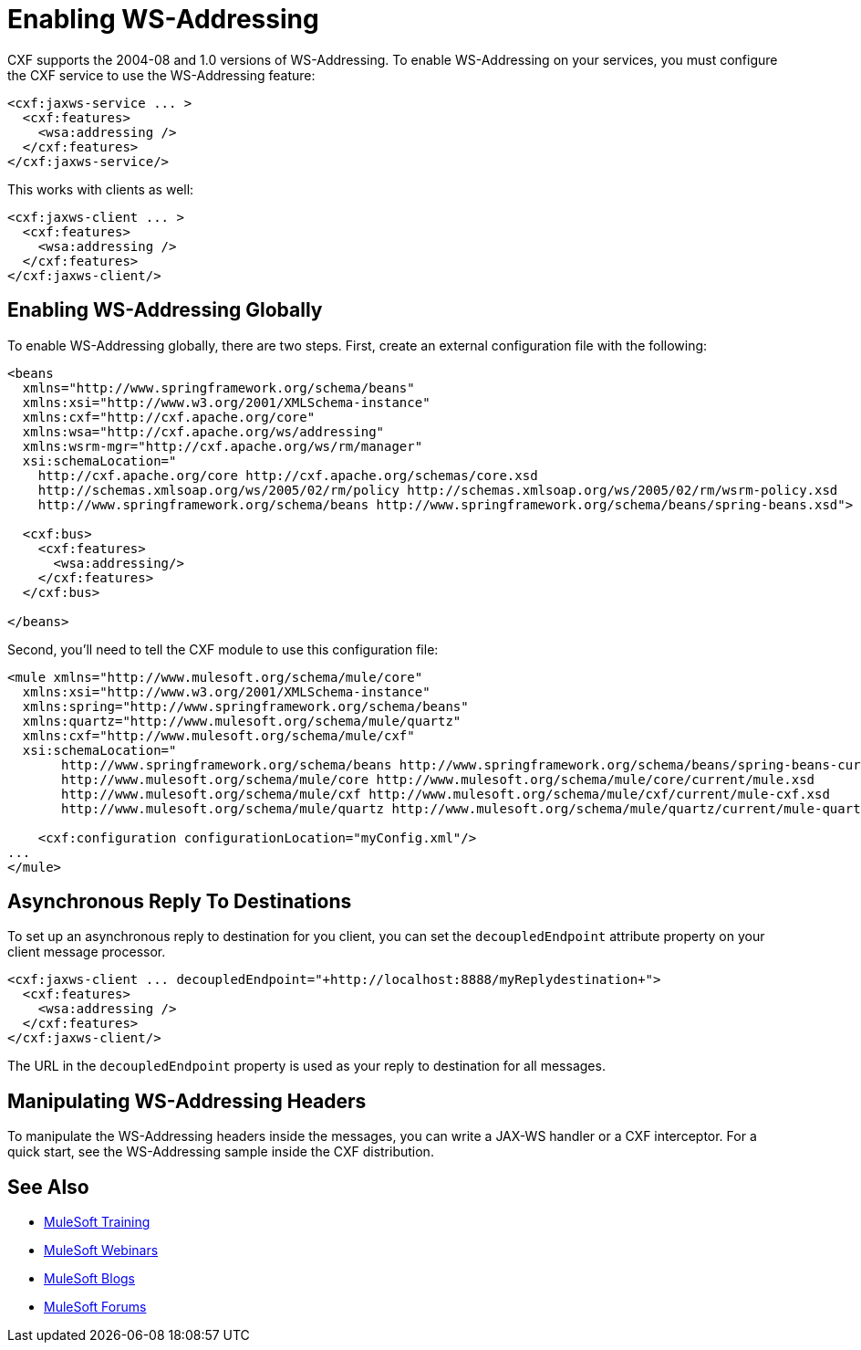 = Enabling WS-Addressing
:keywords: cxf

CXF supports the 2004-08 and 1.0 versions of WS-Addressing. To enable WS-Addressing on your services, you must configure the CXF service to use the WS-Addressing feature:

[source,xml, linenums]
----
<cxf:jaxws-service ... >
  <cxf:features>
    <wsa:addressing />
  </cxf:features>
</cxf:jaxws-service/>
----

This works with clients as well:

[source,xml, linenums]
----
<cxf:jaxws-client ... >
  <cxf:features>
    <wsa:addressing />
  </cxf:features>
</cxf:jaxws-client/>
----

== Enabling WS-Addressing Globally

To enable WS-Addressing globally, there are two steps. First, create an external configuration file with the following:

[source,xml, linenums]
----
<beans
  xmlns="http://www.springframework.org/schema/beans"
  xmlns:xsi="http://www.w3.org/2001/XMLSchema-instance"
  xmlns:cxf="http://cxf.apache.org/core"
  xmlns:wsa="http://cxf.apache.org/ws/addressing"
  xmlns:wsrm-mgr="http://cxf.apache.org/ws/rm/manager"
  xsi:schemaLocation="
    http://cxf.apache.org/core http://cxf.apache.org/schemas/core.xsd
    http://schemas.xmlsoap.org/ws/2005/02/rm/policy http://schemas.xmlsoap.org/ws/2005/02/rm/wsrm-policy.xsd
    http://www.springframework.org/schema/beans http://www.springframework.org/schema/beans/spring-beans.xsd">
  
  <cxf:bus>
    <cxf:features>
      <wsa:addressing/>
    </cxf:features>
  </cxf:bus>
     
</beans>
----

Second, you'll need to tell the CXF module to use this configuration file:

[source,xml, linenums]
----
<mule xmlns="http://www.mulesoft.org/schema/mule/core"
  xmlns:xsi="http://www.w3.org/2001/XMLSchema-instance"
  xmlns:spring="http://www.springframework.org/schema/beans"
  xmlns:quartz="http://www.mulesoft.org/schema/mule/quartz"
  xmlns:cxf="http://www.mulesoft.org/schema/mule/cxf"
  xsi:schemaLocation="
       http://www.springframework.org/schema/beans http://www.springframework.org/schema/beans/spring-beans-current.xsd
       http://www.mulesoft.org/schema/mule/core http://www.mulesoft.org/schema/mule/core/current/mule.xsd
       http://www.mulesoft.org/schema/mule/cxf http://www.mulesoft.org/schema/mule/cxf/current/mule-cxf.xsd
       http://www.mulesoft.org/schema/mule/quartz http://www.mulesoft.org/schema/mule/quartz/current/mule-quartz.xsd">
   
    <cxf:configuration configurationLocation="myConfig.xml"/>
...
</mule>
----

== Asynchronous Reply To Destinations

To set up an asynchronous reply to destination for you client, you can set the `decoupledEndpoint` attribute property on your client message processor.

[source,xml, linenums]
----
<cxf:jaxws-client ... decoupledEndpoint="+http://localhost:8888/myReplydestination+">
  <cxf:features>
    <wsa:addressing />
  </cxf:features>
</cxf:jaxws-client/>
----

The URL in the `decoupledEndpoint` property is used as your reply to destination for all messages.

== Manipulating WS-Addressing Headers

To manipulate the WS-Addressing headers inside the messages, you can write a JAX-WS handler or a CXF interceptor. For a quick start, see the WS-Addressing sample inside the CXF distribution.

== See Also

* link:http://training.mulesoft.com[MuleSoft Training]
* link:https://www.mulesoft.com/webinars[MuleSoft Webinars]
* link:http://blogs.mulesoft.com[MuleSoft Blogs]
* link:http://forums.mulesoft.com[MuleSoft Forums]
